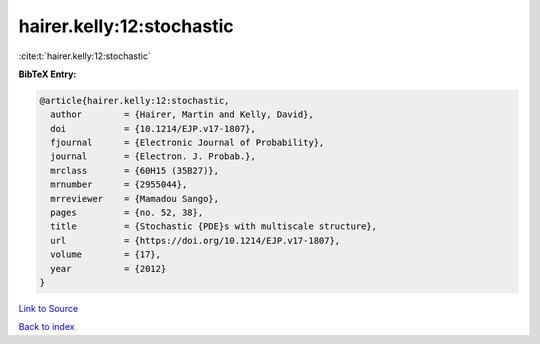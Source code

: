 hairer.kelly:12:stochastic
==========================

:cite:t:`hairer.kelly:12:stochastic`

**BibTeX Entry:**

.. code-block:: bibtex

   @article{hairer.kelly:12:stochastic,
     author        = {Hairer, Martin and Kelly, David},
     doi           = {10.1214/EJP.v17-1807},
     fjournal      = {Electronic Journal of Probability},
     journal       = {Electron. J. Probab.},
     mrclass       = {60H15 (35B27)},
     mrnumber      = {2955044},
     mrreviewer    = {Mamadou Sango},
     pages         = {no. 52, 38},
     title         = {Stochastic {PDE}s with multiscale structure},
     url           = {https://doi.org/10.1214/EJP.v17-1807},
     volume        = {17},
     year          = {2012}
   }

`Link to Source <https://doi.org/10.1214/EJP.v17-1807},>`_


`Back to index <../By-Cite-Keys.html>`_
